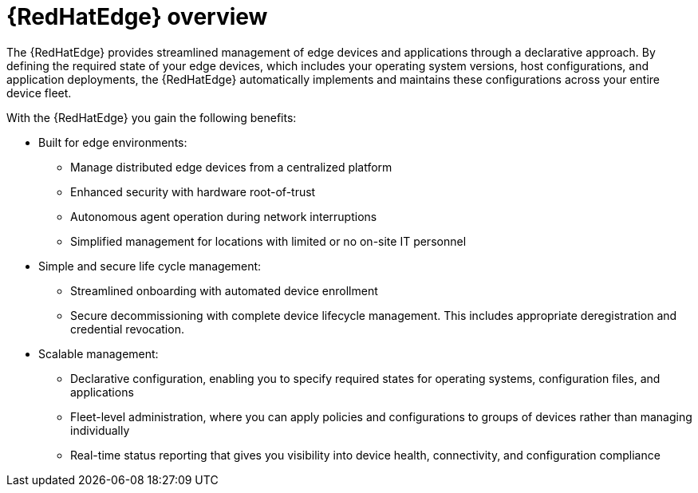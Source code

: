 [id="assembly-edge-manager-intro"]

= {RedHatEdge} overview

The {RedHatEdge} provides streamlined management of edge devices and applications through a declarative approach. 
By defining the required state of your edge devices, which includes your operating system versions, host configurations, and application deployments, the {RedHatEdge} automatically implements and maintains these configurations across your entire device fleet.

With the {RedHatEdge} you gain the following benefits:

* Built for edge environments: 
** Manage distributed edge devices from a centralized platform
** Enhanced security with hardware root-of-trust
** Autonomous agent operation during network interruptions
** Simplified management for locations with limited or no on-site IT personnel

* Simple and secure life cycle management:
** Streamlined onboarding with automated device enrollment
** Secure decommissioning with complete device lifecycle management.
This includes appropriate deregistration and credential revocation.

* Scalable management:
** Declarative configuration, enabling you to specify required states for operating systems, configuration files, and applications
** Fleet-level administration, where you can apply policies and configurations to groups of devices rather than managing individually
** Real-time status reporting that gives you visibility into device health, connectivity, and configuration compliance

// The following includes benefits for ACM/AAP, this needs further work:

// Specific benefits of the {RedHatEdge} on Red Hat Advanced Cluster Management for Kubernetes include managing your operating system on a RHEL machine consistently with how you would use it on OpenShift.

// Specific benefits of the {RedHatEdge} on {PlatformName} include elevated integration with your automations.
// You can focus more on orchestrating the environment, without worrying about updating the operating system. 

//include::platform/con-edge-manager-core-capabilities.adoc[leveloffset=+1]
